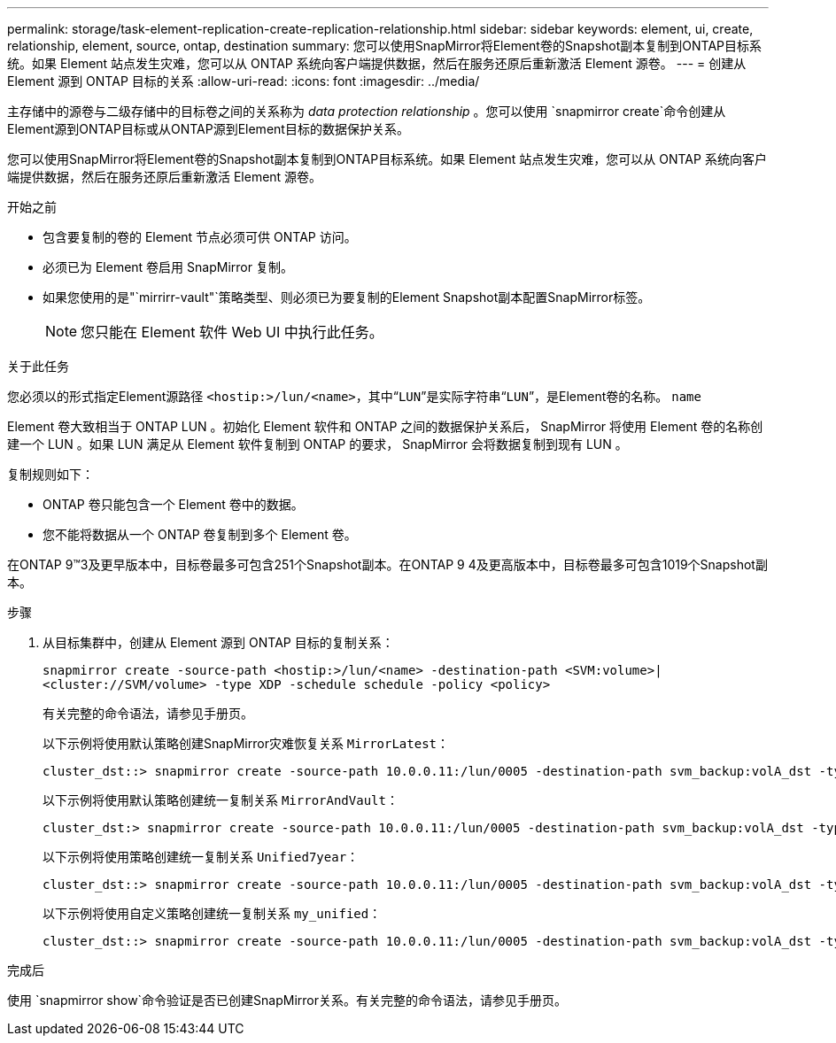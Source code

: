 ---
permalink: storage/task-element-replication-create-replication-relationship.html 
sidebar: sidebar 
keywords: element, ui, create, relationship, element, source, ontap, destination 
summary: 您可以使用SnapMirror将Element卷的Snapshot副本复制到ONTAP目标系统。如果 Element 站点发生灾难，您可以从 ONTAP 系统向客户端提供数据，然后在服务还原后重新激活 Element 源卷。 
---
= 创建从 Element 源到 ONTAP 目标的关系
:allow-uri-read: 
:icons: font
:imagesdir: ../media/


[role="lead"]
主存储中的源卷与二级存储中的目标卷之间的关系称为 _data protection relationship_ 。您可以使用 `snapmirror create`命令创建从Element源到ONTAP目标或从ONTAP源到Element目标的数据保护关系。

您可以使用SnapMirror将Element卷的Snapshot副本复制到ONTAP目标系统。如果 Element 站点发生灾难，您可以从 ONTAP 系统向客户端提供数据，然后在服务还原后重新激活 Element 源卷。

.开始之前
* 包含要复制的卷的 Element 节点必须可供 ONTAP 访问。
* 必须已为 Element 卷启用 SnapMirror 复制。
* 如果您使用的是"`mirrirr-vault"`策略类型、则必须已为要复制的Element Snapshot副本配置SnapMirror标签。
+
[NOTE]
====
您只能在 Element 软件 Web UI 中执行此任务。

====


.关于此任务
您必须以的形式指定Element源路径 `<hostip:>/lun/<name>`，其中“`LUN`”是实际字符串“`LUN`”，是Element卷的名称。 `name`

Element 卷大致相当于 ONTAP LUN 。初始化 Element 软件和 ONTAP 之间的数据保护关系后， SnapMirror 将使用 Element 卷的名称创建一个 LUN 。如果 LUN 满足从 Element 软件复制到 ONTAP 的要求， SnapMirror 会将数据复制到现有 LUN 。

复制规则如下：

* ONTAP 卷只能包含一个 Element 卷中的数据。
* 您不能将数据从一个 ONTAP 卷复制到多个 Element 卷。


在ONTAP 9™3及更早版本中，目标卷最多可包含251个Snapshot副本。在ONTAP 9 4及更高版本中，目标卷最多可包含1019个Snapshot副本。

.步骤
. 从目标集群中，创建从 Element 源到 ONTAP 目标的复制关系：
+
`snapmirror create -source-path <hostip:>/lun/<name> -destination-path <SVM:volume>|<cluster://SVM/volume> -type XDP -schedule schedule -policy <policy>`

+
有关完整的命令语法，请参见手册页。

+
以下示例将使用默认策略创建SnapMirror灾难恢复关系 `MirrorLatest`：

+
[listing]
----
cluster_dst::> snapmirror create -source-path 10.0.0.11:/lun/0005 -destination-path svm_backup:volA_dst -type XDP -schedule my_daily -policy MirrorLatest
----
+
以下示例将使用默认策略创建统一复制关系 `MirrorAndVault`：

+
[listing]
----
cluster_dst:> snapmirror create -source-path 10.0.0.11:/lun/0005 -destination-path svm_backup:volA_dst -type XDP -schedule my_daily -policy MirrorAndVault
----
+
以下示例将使用策略创建统一复制关系 `Unified7year`：

+
[listing]
----
cluster_dst::> snapmirror create -source-path 10.0.0.11:/lun/0005 -destination-path svm_backup:volA_dst -type XDP -schedule my_daily -policy Unified7year
----
+
以下示例将使用自定义策略创建统一复制关系 `my_unified`：

+
[listing]
----
cluster_dst::> snapmirror create -source-path 10.0.0.11:/lun/0005 -destination-path svm_backup:volA_dst -type XDP -schedule my_daily -policy my_unified
----


.完成后
使用 `snapmirror show`命令验证是否已创建SnapMirror关系。有关完整的命令语法，请参见手册页。
